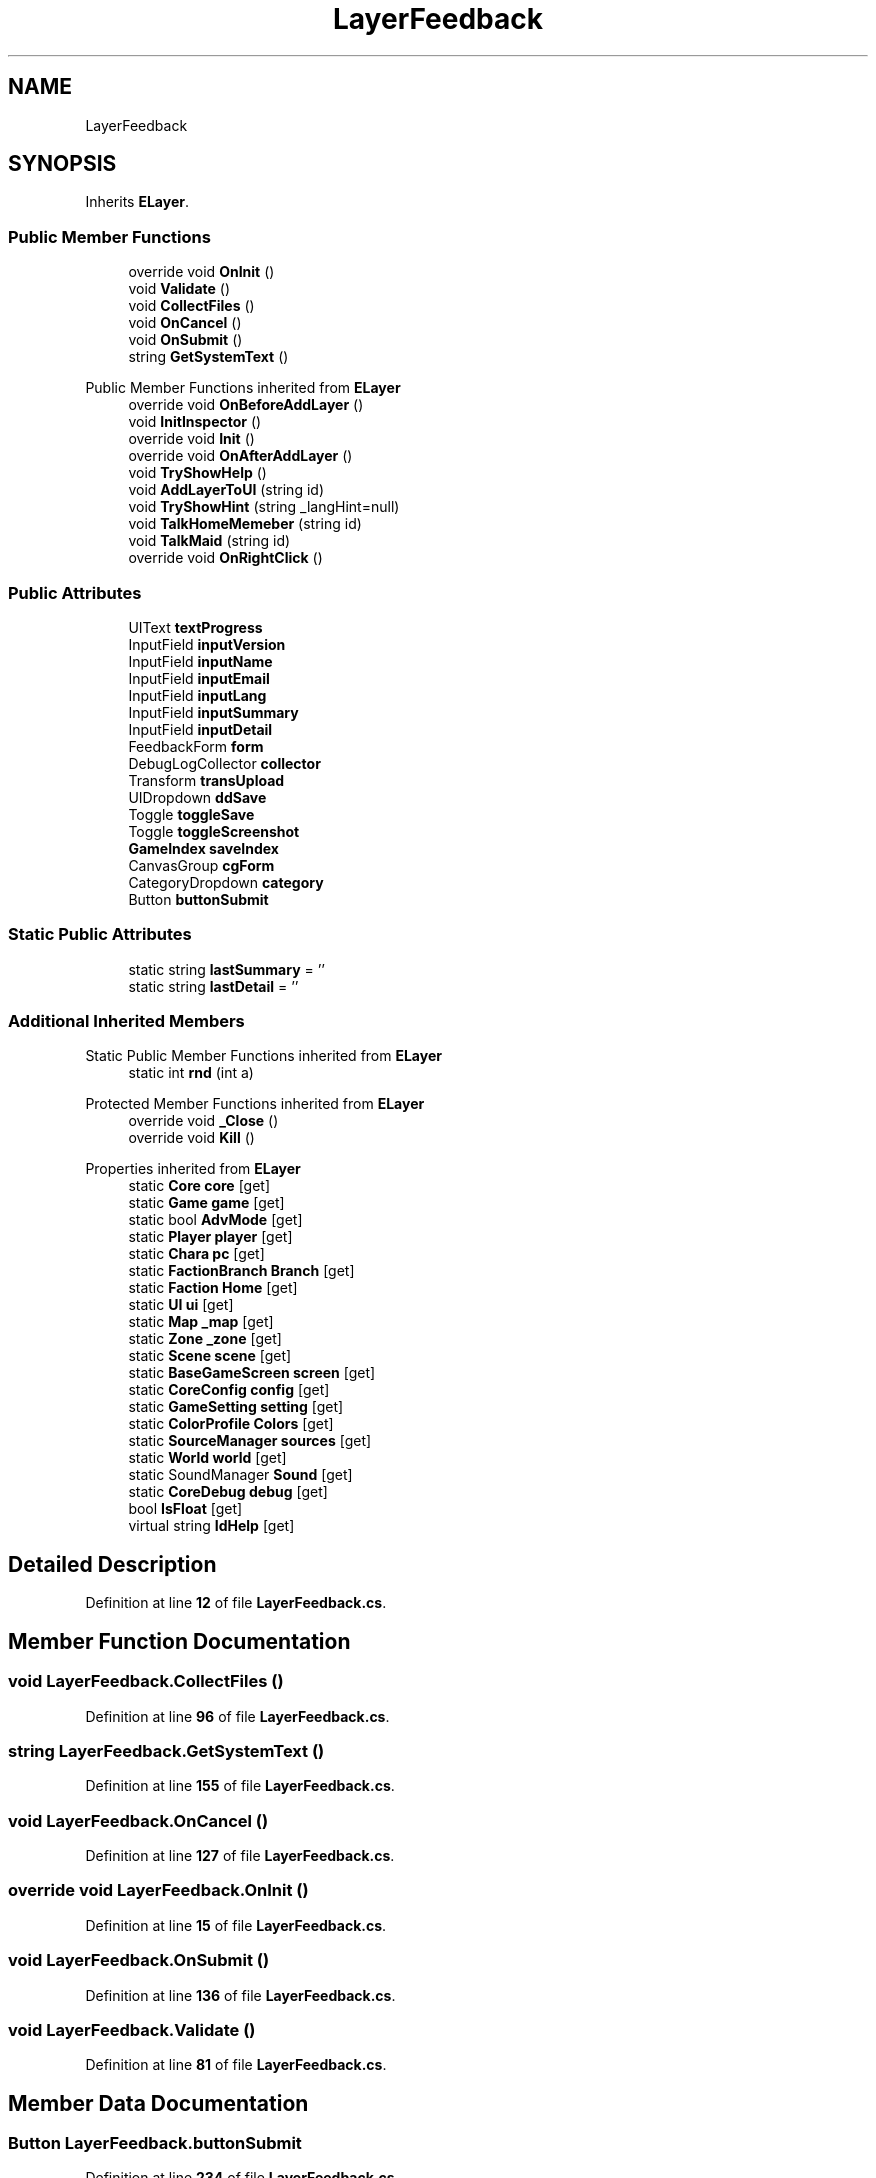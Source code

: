 .TH "LayerFeedback" 3 "Elin Modding Docs Doc" \" -*- nroff -*-
.ad l
.nh
.SH NAME
LayerFeedback
.SH SYNOPSIS
.br
.PP
.PP
Inherits \fBELayer\fP\&.
.SS "Public Member Functions"

.in +1c
.ti -1c
.RI "override void \fBOnInit\fP ()"
.br
.ti -1c
.RI "void \fBValidate\fP ()"
.br
.ti -1c
.RI "void \fBCollectFiles\fP ()"
.br
.ti -1c
.RI "void \fBOnCancel\fP ()"
.br
.ti -1c
.RI "void \fBOnSubmit\fP ()"
.br
.ti -1c
.RI "string \fBGetSystemText\fP ()"
.br
.in -1c

Public Member Functions inherited from \fBELayer\fP
.in +1c
.ti -1c
.RI "override void \fBOnBeforeAddLayer\fP ()"
.br
.ti -1c
.RI "void \fBInitInspector\fP ()"
.br
.ti -1c
.RI "override void \fBInit\fP ()"
.br
.ti -1c
.RI "override void \fBOnAfterAddLayer\fP ()"
.br
.ti -1c
.RI "void \fBTryShowHelp\fP ()"
.br
.ti -1c
.RI "void \fBAddLayerToUI\fP (string id)"
.br
.ti -1c
.RI "void \fBTryShowHint\fP (string _langHint=null)"
.br
.ti -1c
.RI "void \fBTalkHomeMemeber\fP (string id)"
.br
.ti -1c
.RI "void \fBTalkMaid\fP (string id)"
.br
.ti -1c
.RI "override void \fBOnRightClick\fP ()"
.br
.in -1c
.SS "Public Attributes"

.in +1c
.ti -1c
.RI "UIText \fBtextProgress\fP"
.br
.ti -1c
.RI "InputField \fBinputVersion\fP"
.br
.ti -1c
.RI "InputField \fBinputName\fP"
.br
.ti -1c
.RI "InputField \fBinputEmail\fP"
.br
.ti -1c
.RI "InputField \fBinputLang\fP"
.br
.ti -1c
.RI "InputField \fBinputSummary\fP"
.br
.ti -1c
.RI "InputField \fBinputDetail\fP"
.br
.ti -1c
.RI "FeedbackForm \fBform\fP"
.br
.ti -1c
.RI "DebugLogCollector \fBcollector\fP"
.br
.ti -1c
.RI "Transform \fBtransUpload\fP"
.br
.ti -1c
.RI "UIDropdown \fBddSave\fP"
.br
.ti -1c
.RI "Toggle \fBtoggleSave\fP"
.br
.ti -1c
.RI "Toggle \fBtoggleScreenshot\fP"
.br
.ti -1c
.RI "\fBGameIndex\fP \fBsaveIndex\fP"
.br
.ti -1c
.RI "CanvasGroup \fBcgForm\fP"
.br
.ti -1c
.RI "CategoryDropdown \fBcategory\fP"
.br
.ti -1c
.RI "Button \fBbuttonSubmit\fP"
.br
.in -1c
.SS "Static Public Attributes"

.in +1c
.ti -1c
.RI "static string \fBlastSummary\fP = ''"
.br
.ti -1c
.RI "static string \fBlastDetail\fP = ''"
.br
.in -1c
.SS "Additional Inherited Members"


Static Public Member Functions inherited from \fBELayer\fP
.in +1c
.ti -1c
.RI "static int \fBrnd\fP (int a)"
.br
.in -1c

Protected Member Functions inherited from \fBELayer\fP
.in +1c
.ti -1c
.RI "override void \fB_Close\fP ()"
.br
.ti -1c
.RI "override void \fBKill\fP ()"
.br
.in -1c

Properties inherited from \fBELayer\fP
.in +1c
.ti -1c
.RI "static \fBCore\fP \fBcore\fP\fR [get]\fP"
.br
.ti -1c
.RI "static \fBGame\fP \fBgame\fP\fR [get]\fP"
.br
.ti -1c
.RI "static bool \fBAdvMode\fP\fR [get]\fP"
.br
.ti -1c
.RI "static \fBPlayer\fP \fBplayer\fP\fR [get]\fP"
.br
.ti -1c
.RI "static \fBChara\fP \fBpc\fP\fR [get]\fP"
.br
.ti -1c
.RI "static \fBFactionBranch\fP \fBBranch\fP\fR [get]\fP"
.br
.ti -1c
.RI "static \fBFaction\fP \fBHome\fP\fR [get]\fP"
.br
.ti -1c
.RI "static \fBUI\fP \fBui\fP\fR [get]\fP"
.br
.ti -1c
.RI "static \fBMap\fP \fB_map\fP\fR [get]\fP"
.br
.ti -1c
.RI "static \fBZone\fP \fB_zone\fP\fR [get]\fP"
.br
.ti -1c
.RI "static \fBScene\fP \fBscene\fP\fR [get]\fP"
.br
.ti -1c
.RI "static \fBBaseGameScreen\fP \fBscreen\fP\fR [get]\fP"
.br
.ti -1c
.RI "static \fBCoreConfig\fP \fBconfig\fP\fR [get]\fP"
.br
.ti -1c
.RI "static \fBGameSetting\fP \fBsetting\fP\fR [get]\fP"
.br
.ti -1c
.RI "static \fBColorProfile\fP \fBColors\fP\fR [get]\fP"
.br
.ti -1c
.RI "static \fBSourceManager\fP \fBsources\fP\fR [get]\fP"
.br
.ti -1c
.RI "static \fBWorld\fP \fBworld\fP\fR [get]\fP"
.br
.ti -1c
.RI "static SoundManager \fBSound\fP\fR [get]\fP"
.br
.ti -1c
.RI "static \fBCoreDebug\fP \fBdebug\fP\fR [get]\fP"
.br
.ti -1c
.RI "bool \fBIsFloat\fP\fR [get]\fP"
.br
.ti -1c
.RI "virtual string \fBIdHelp\fP\fR [get]\fP"
.br
.in -1c
.SH "Detailed Description"
.PP 
Definition at line \fB12\fP of file \fBLayerFeedback\&.cs\fP\&.
.SH "Member Function Documentation"
.PP 
.SS "void LayerFeedback\&.CollectFiles ()"

.PP
Definition at line \fB96\fP of file \fBLayerFeedback\&.cs\fP\&.
.SS "string LayerFeedback\&.GetSystemText ()"

.PP
Definition at line \fB155\fP of file \fBLayerFeedback\&.cs\fP\&.
.SS "void LayerFeedback\&.OnCancel ()"

.PP
Definition at line \fB127\fP of file \fBLayerFeedback\&.cs\fP\&.
.SS "override void LayerFeedback\&.OnInit ()"

.PP
Definition at line \fB15\fP of file \fBLayerFeedback\&.cs\fP\&.
.SS "void LayerFeedback\&.OnSubmit ()"

.PP
Definition at line \fB136\fP of file \fBLayerFeedback\&.cs\fP\&.
.SS "void LayerFeedback\&.Validate ()"

.PP
Definition at line \fB81\fP of file \fBLayerFeedback\&.cs\fP\&.
.SH "Member Data Documentation"
.PP 
.SS "Button LayerFeedback\&.buttonSubmit"

.PP
Definition at line \fB234\fP of file \fBLayerFeedback\&.cs\fP\&.
.SS "CategoryDropdown LayerFeedback\&.category"

.PP
Definition at line \fB231\fP of file \fBLayerFeedback\&.cs\fP\&.
.SS "CanvasGroup LayerFeedback\&.cgForm"

.PP
Definition at line \fB228\fP of file \fBLayerFeedback\&.cs\fP\&.
.SS "DebugLogCollector LayerFeedback\&.collector"

.PP
Definition at line \fB210\fP of file \fBLayerFeedback\&.cs\fP\&.
.SS "UIDropdown LayerFeedback\&.ddSave"

.PP
Definition at line \fB216\fP of file \fBLayerFeedback\&.cs\fP\&.
.SS "FeedbackForm LayerFeedback\&.form"

.PP
Definition at line \fB207\fP of file \fBLayerFeedback\&.cs\fP\&.
.SS "InputField LayerFeedback\&.inputDetail"

.PP
Definition at line \fB204\fP of file \fBLayerFeedback\&.cs\fP\&.
.SS "InputField LayerFeedback\&.inputEmail"

.PP
Definition at line \fB195\fP of file \fBLayerFeedback\&.cs\fP\&.
.SS "InputField LayerFeedback\&.inputLang"

.PP
Definition at line \fB198\fP of file \fBLayerFeedback\&.cs\fP\&.
.SS "InputField LayerFeedback\&.inputName"

.PP
Definition at line \fB192\fP of file \fBLayerFeedback\&.cs\fP\&.
.SS "InputField LayerFeedback\&.inputSummary"

.PP
Definition at line \fB201\fP of file \fBLayerFeedback\&.cs\fP\&.
.SS "InputField LayerFeedback\&.inputVersion"

.PP
Definition at line \fB189\fP of file \fBLayerFeedback\&.cs\fP\&.
.SS "string LayerFeedback\&.lastDetail = ''\fR [static]\fP"

.PP
Definition at line \fB183\fP of file \fBLayerFeedback\&.cs\fP\&.
.SS "string LayerFeedback\&.lastSummary = ''\fR [static]\fP"

.PP
Definition at line \fB180\fP of file \fBLayerFeedback\&.cs\fP\&.
.SS "\fBGameIndex\fP LayerFeedback\&.saveIndex"

.PP
Definition at line \fB225\fP of file \fBLayerFeedback\&.cs\fP\&.
.SS "UIText LayerFeedback\&.textProgress"

.PP
Definition at line \fB186\fP of file \fBLayerFeedback\&.cs\fP\&.
.SS "Toggle LayerFeedback\&.toggleSave"

.PP
Definition at line \fB219\fP of file \fBLayerFeedback\&.cs\fP\&.
.SS "Toggle LayerFeedback\&.toggleScreenshot"

.PP
Definition at line \fB222\fP of file \fBLayerFeedback\&.cs\fP\&.
.SS "Transform LayerFeedback\&.transUpload"

.PP
Definition at line \fB213\fP of file \fBLayerFeedback\&.cs\fP\&.

.SH "Author"
.PP 
Generated automatically by Doxygen for Elin Modding Docs Doc from the source code\&.
